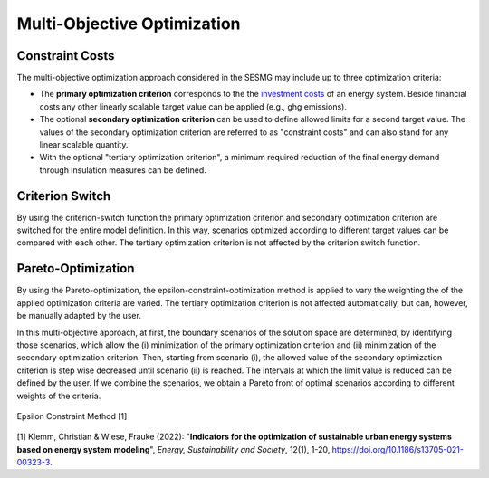 Multi-Objective Optimization
****************************

Constraint Costs
================

The multi-objective optimization approach considered in the SESMG may include up to three optimization criteria:

- The **primary optimization criterion** corresponds to the the `investment costs <https://spreadsheet-energy-system-model-generator.readthedocs.io/en/latest/01.01.00_structure_of_energy_systems.html#investment>`_ of an energy system. Beside financial costs any other linearly scalable target value can be applied (e.g., ghg emissions).

- The optional **secondary optimization criterion** can be used to define allowed limits for a second target value. The values of the secondary optimization criterion are referred to as "constraint costs" and can also stand for any linear scalable quantity.

- With the optional "tertiary optimization criterion", a minimum required reduction of the final energy demand through insulation measures can be defined.

Criterion Switch
================

By using the criterion-switch function the primary optimization criterion and secondary optimization criterion are switched for the entire model definition. In this way, scenarios optimized according to different target values can be compared with each other. The tertiary optimization criterion is not affected by the criterion switch function.


Pareto-Optimization
===================

By using the Pareto-optimization, the epsilon-constraint-optimization method is applied to vary the weighting the of the applied optimization criteria are varied. The tertiary optimization criterion is not affected automatically, but can, however, be manually adapted by the user.

In this multi-objective approach, at first, the boundary scenarios of the solution space are determined, by identifying those scenarios, which allow the (i) minimization of the primary optimization criterion and (ii) minimization of the secondary optimization criterion. Then, starting from scenario (i), the allowed value of the secondary optimization criterion is step wise decreased until scenario (ii) is reached. The intervals at which the limit value is reduced can be defined by the user. If we combine the scenarios, we obtain a Pareto front of optimal scenarios according to different weights of the criteria.

.. figure:: ../docs/images/epsilon_constraint_method.png
   :width: 50 %
   :alt: epsilon constraint method
   :align: center

   Epsilon Constraint Method [1]

[1] Klemm, Christian & Wiese, Frauke (2022): "**Indicators for the optimization of sustainable urban energy systems based on energy system modeling**", *Energy, Sustainability and Society*, 12(1), 1-20, `https://doi.org/10.1186/s13705-021-00323-3 <https://doi.org/10.1186/s13705-021-00323-3>`_.
